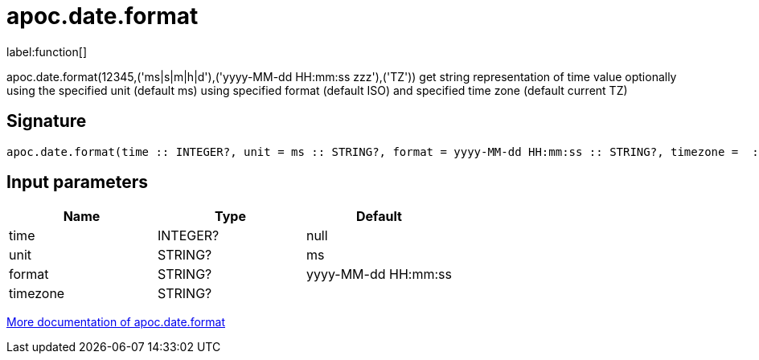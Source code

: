 ////
This file is generated by DocsTest, so don't change it!
////

= apoc.date.format
:description: This section contains reference documentation for the apoc.date.format function.

label:function[]

[.emphasis]
apoc.date.format(12345,('ms|s|m|h|d'),('yyyy-MM-dd HH:mm:ss zzz'),('TZ')) get string representation of time value optionally using the specified unit (default ms) using specified format (default ISO) and specified time zone (default current TZ)

== Signature

[source]
----
apoc.date.format(time :: INTEGER?, unit = ms :: STRING?, format = yyyy-MM-dd HH:mm:ss :: STRING?, timezone =  :: STRING?) :: (STRING?)
----

== Input parameters
[.procedures, opts=header]
|===
| Name | Type | Default 
|time|INTEGER?|null
|unit|STRING?|ms
|format|STRING?|yyyy-MM-dd HH:mm:ss
|timezone|STRING?|
|===

xref::temporal/datetime-conversions.adoc[More documentation of apoc.date.format,role=more information]


